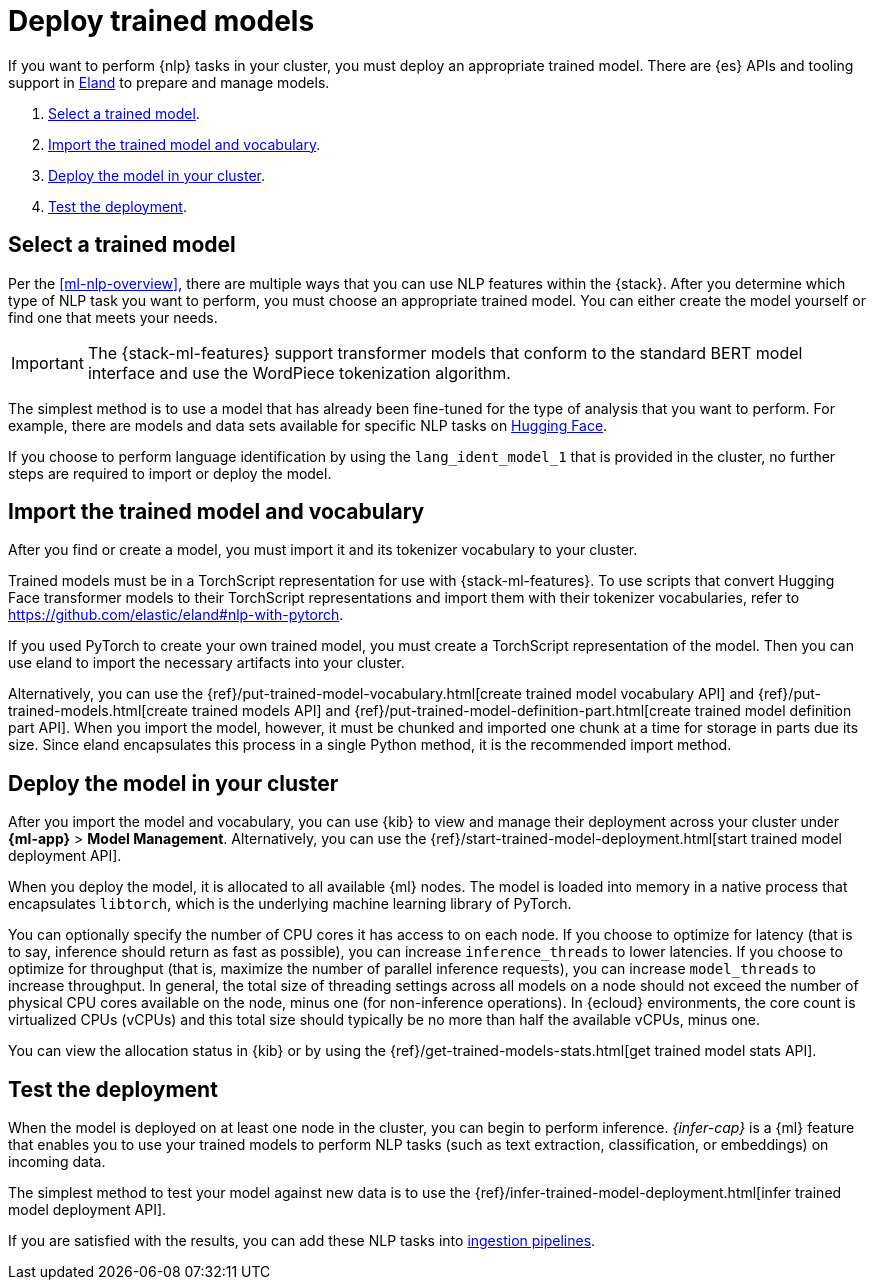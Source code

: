 [[ml-nlp-deploy-models]]
= Deploy trained models

:keywords: {ml-init}, {stack}, {nlp}
:description: You can import trained models into your cluster and configure them \
for specific NLP tasks.

If you want to perform {nlp} tasks in your cluster, you must deploy an
appropriate trained model. There are {es} APIs and tooling support in
https://github.com/elastic/eland[Eland] to prepare and manage models.

. <<ml-nlp-select-model,Select a trained model>>.
. <<ml-nlp-import-model,Import the trained model and vocabulary>>.
. <<ml-nlp-deploy-model,Deploy the model in your cluster>>.
. <<ml-nlp-test-inference,Test the deployment>>.

[discrete]
[[ml-nlp-select-model]]
== Select a trained model

Per the <<ml-nlp-overview>>, there are multiple ways that you can use NLP
features within the {stack}. After you determine which type of NLP task you want
to perform, you must choose an appropriate trained model. You can either create
the model yourself or find one that meets your needs.

IMPORTANT: The {stack-ml-features} support transformer models that conform to
the standard BERT model interface and use the WordPiece tokenization algorithm.

The simplest method is to use a model that has already been fine-tuned for the
type of analysis that you want to perform. For example, there are models and 
data sets available for specific NLP tasks on
https://huggingface.co/models[Hugging Face].

If you choose to perform language identification by using
the `lang_ident_model_1` that is provided in the cluster, no further steps are
required to import or deploy the model.

[discrete]
[[ml-nlp-import-model]]
== Import the trained model and vocabulary

After you find or create a model, you must import it and its tokenizer
vocabulary to your cluster. 

Trained models must be in a TorchScript representation for use with
{stack-ml-features}. To use scripts that convert Hugging Face transformer models
to their TorchScript representations and import them with their tokenizer
vocabularies, refer to https://github.com/elastic/eland#nlp-with-pytorch.

If you used PyTorch to create your own trained model, you must create a
TorchScript representation of the model. Then you can use eland to import the
necessary artifacts into your cluster.

Alternatively, you can use the
{ref}/put-trained-model-vocabulary.html[create trained model vocabulary API] and
{ref}/put-trained-models.html[create trained models API] and
{ref}/put-trained-model-definition-part.html[create trained model definition part API].
When you import the model, however, it must be chunked and imported one chunk at
a time for storage in parts due its size. Since eland encapsulates this process
in a single Python method, it is the recommended import method.

[discrete]
[[ml-nlp-deploy-model]]
== Deploy the model in your cluster

After you import the model and vocabulary, you can use {kib} to view and manage
their deployment across your cluster under **{ml-app}** > *Model Management*.
Alternatively, you can use the
{ref}/start-trained-model-deployment.html[start trained model deployment API].

When you deploy the model, it is allocated to all available {ml} nodes. The
model is loaded into memory in a native process that encapsulates `libtorch`,
which is the underlying machine learning library of PyTorch.

You can optionally specify the number of CPU cores it has access to on each node.
If you choose to optimize for latency (that is to say, inference should return
as fast as possible), you can increase `inference_threads` to lower latencies.
If you choose to optimize for throughput (that is, maximize the number of
parallel inference requests), you can increase `model_threads` to increase
throughput. In general, the total size of threading settings across all models
on a node should not exceed the number of physical CPU cores available on the
node, minus one (for non-inference operations). In {ecloud} environments, the
core count is virtualized CPUs (vCPUs) and this total size should typically be
no more than half the available vCPUs, minus one.

You can view the allocation status in {kib} or by using the
{ref}/get-trained-models-stats.html[get trained model stats API].

[discrete]
[[ml-nlp-test-inference]]
== Test the deployment

When the model is deployed on at least one node in the cluster, you can begin to
perform inference. _{infer-cap}_ is a {ml} feature that enables you to use your
trained models to perform NLP tasks (such as text extraction, classification, or
embeddings) on incoming data.

The simplest method to test your model against new data is to use the 
{ref}/infer-trained-model-deployment.html[infer trained model deployment API].

If you are satisfied with the results, you can add these NLP tasks into
<<ml-nlp-pipelines,ingestion pipelines>>.
